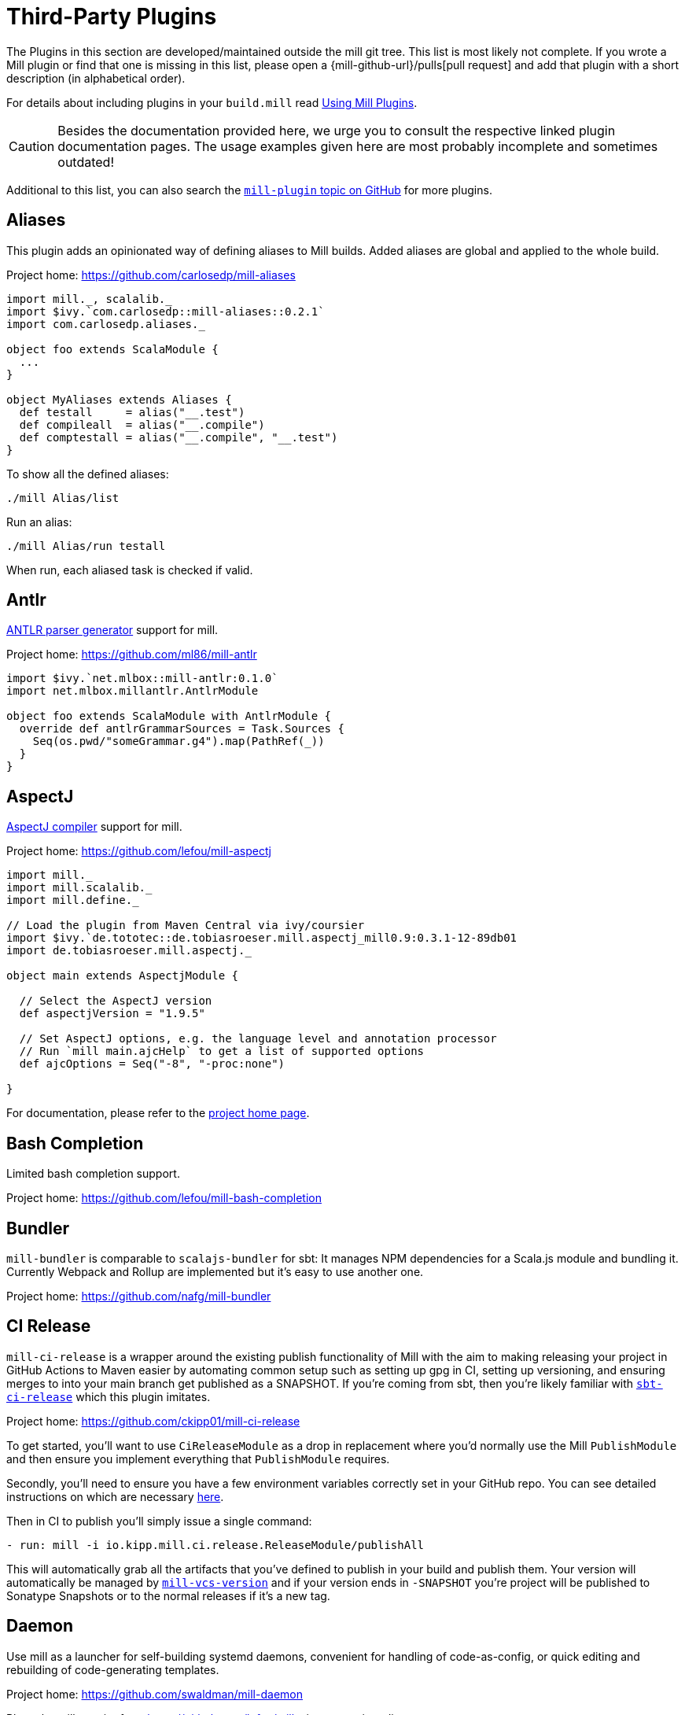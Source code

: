 = Third-Party Plugins
:page-aliases: Thirdparty_Modules.adoc, Thirdparty_Plugins.adoc



The Plugins in this section are developed/maintained outside the mill git tree.
This list is most likely not complete.
If you wrote a Mill plugin or find that one is missing in this list, please open a {mill-github-url}/pulls[pull request] and add that plugin with a short description (in alphabetical order).

For details about including plugins in your `build.mill` read xref:extending/import-ivy-plugins.adoc[Using Mill Plugins].

CAUTION: Besides the documentation provided here, we urge you to consult the respective linked plugin documentation pages.
The usage examples given here are most probably incomplete and sometimes outdated!

Additional to this list, you can also search the https://github.com/topics/mill-plugin[`mill-plugin` topic on GitHub] for more plugins.


== Aliases

This plugin adds an opinionated way of defining aliases to Mill builds. Added aliases are global and applied to the whole build.

Project home: https://github.com/carlosedp/mill-aliases

[source,scala]
----
import mill._, scalalib._
import $ivy.`com.carlosedp::mill-aliases::0.2.1`
import com.carlosedp.aliases._

object foo extends ScalaModule {
  ...
}

object MyAliases extends Aliases {
  def testall     = alias("__.test")
  def compileall  = alias("__.compile")
  def comptestall = alias("__.compile", "__.test")
}
----

To show all the defined aliases:

```sh
./mill Alias/list
```

Run an alias:

```sh
./mill Alias/run testall
```

When run, each aliased task is checked if valid.

== Antlr

https://www.antlr.org/[ANTLR parser generator] support for mill.

Project home: https://github.com/ml86/mill-antlr


[source,scala]
----
import $ivy.`net.mlbox::mill-antlr:0.1.0`
import net.mlbox.millantlr.AntlrModule

object foo extends ScalaModule with AntlrModule {
  override def antlrGrammarSources = Task.Sources {
    Seq(os.pwd/"someGrammar.g4").map(PathRef(_))
  }
}
----

== AspectJ

https://projects.eclipse.org/projects/tools.aspectj[AspectJ compiler] support for mill.

Project home: https://github.com/lefou/mill-aspectj


[source,scala]
----
import mill._
import mill.scalalib._
import mill.define._

// Load the plugin from Maven Central via ivy/coursier
import $ivy.`de.tototec::de.tobiasroeser.mill.aspectj_mill0.9:0.3.1-12-89db01
import de.tobiasroeser.mill.aspectj._

object main extends AspectjModule {

  // Select the AspectJ version
  def aspectjVersion = "1.9.5"

  // Set AspectJ options, e.g. the language level and annotation processor
  // Run `mill main.ajcHelp` to get a list of supported options
  def ajcOptions = Seq("-8", "-proc:none")

}
----

For documentation, please refer to the https://github.com/lefou/mill-aspectj[project home page].

== Bash Completion

Limited bash completion support.

Project home: https://github.com/lefou/mill-bash-completion

== Bundler

`mill-bundler` is comparable to `scalajs-bundler` for sbt: It manages NPM dependencies for a Scala.js module and
bundling it. Currently Webpack and Rollup are implemented but it's easy to use another one.

Project home: https://github.com/nafg/mill-bundler


== CI Release

`mill-ci-release` is a wrapper around the existing publish functionality of
Mill with the aim to making releasing your project in GitHub Actions to Maven
easier by automating common setup such as setting up gpg in CI, setting up
versioning, and ensuring merges to into your main branch get published as a
SNAPSHOT. If you're coming from sbt, then you're likely familiar with
https://github.com/sbt/sbt-ci-release[`sbt-ci-release`] which this plugin
imitates.

Project home: https://github.com/ckipp01/mill-ci-release


To get started, you'll want to use `CiReleaseModule` as a drop in replacement
where you'd normally use the Mill `PublishModule` and then ensure you implement
everything that `PublishModule` requires.

Secondly, you'll need to ensure you have a few environment variables correctly
set in your GitHub repo. You can see detailed instructions on which are
necessary https://github.com/ckipp01/mill-ci-release#secrets[here].

Then in CI to publish you'll simply issue a single command:

[source,yaml]
----
- run: mill -i io.kipp.mill.ci.release.ReleaseModule/publishAll
----

This will automatically grab all the artifacts that you've defined to publish
in your build and publish them. Your version will automatically be managed by
https://github.com/lefou/mill-vcs-version[`mill-vcs-version`] and if your
version ends in `-SNAPSHOT` you're project will be published to Sonatype
Snapshots or to the normal releases if it's a new tag.

== Daemon

Use mill as a launcher for self-building systemd daemons,
convenient for handling of code-as-config, or quick editing and rebuilding
of code-generating templates.

Project home: https://github.com/swaldman/mill-daemon

Place the millw script from https://github.com/lefou/millw in your project directory.

./opt/coolproj/build.mill
----
import $ivy.`com.mchange::mill-daemon:0.0.1`
import com.mchange.milldaemon.DaemonModule

object coolproj extends RootModule with DaemonModule {
  override def runDaemonPidFile = Some( os.pwd / "coolproj.pid" )
}
----

./opt/coolproj/rebuild-and-start
----
#!/bin.bash

./millw runMainDaemon coolproj.Main "$@"
----

./opt/coolproj/coolproj.service
----
[Unit]
Description=Cool Project
After=syslog.target network.target

[Service]
Type=forking
PIDFile=/opt/coolproj/coolproj.pid
User=coolproj
Group=coolproj
WorkingDirectory=/opt/coolproj
ExecStart=/opt/coolproj/rebuild-and-start
Restart=on-failure

[Install]
WantedBy=multi-user.target
----

Symlink `/opt/coolproj/coolproj.service` from `/etc/systemd/system`, then `systemctl restart coolproj`.

== DGraph

Show transitive dependencies of your build in your browser.

Project home: https://github.com/ajrnz/mill-dgraph


[source,scala]
----
import $ivy.`com.github.ajrnz::mill-dgraph:0.2.0`
----

[source,sh]
----
sh> mill plugin.dgraph.browseDeps(proj)()
----

== Docker Jib Packager
A wrapper around the  https://github.com/GoogleContainerTools/jib[Google Jib Library].
Allows to build Docker images without a running Docker daemon.
Also enables to layer an image more efficiently.

Project home: https://github.com/GeorgOfenbeck/mill-docker


== Docker Native-Image Packager

This plugin allows building Docker container images with GraalVM Native-Image
binaries for cloud-native and fast-startup applications.

Project home: https://github.com/carlosedp/mill-docker-nativeimage

Import the plugin, extend your module with `DockerNative` and configure the
parameters for your application using the `DockerNativeConfig` trait in the
`dockerNative` object.

[source,scala]
----
import mill._, mill.scalalib._, mill.scalalib.scalafmt._
import $ivy.`com.carlosedp::mill-docker-nativeimage::0.6.0`
import com.carlosedp.milldockernative.DockerNative

object hello extends ScalaModule with DockerNative {
  def scalaVersion = "3.3.0"
  object dockerNative extends DockerNativeConfig {
    // Native Image parameters
    def nativeImageName         = "hello"
    def nativeImageGraalVmJvmId = T("graalvm-java17:22.3.2")
    def nativeImageClassPath    = runClasspath()
    def nativeImageMainClass    = "com.domain.Hello.Hello"
    // GraalVM parameters depending on your application needs
    def nativeImageOptions = Seq(
      "--no-fallback",
      "--enable-url-protocols=http,https",
      "-Djdk.http.auth.tunneling.disabledSchemes=",
    ) ++ (if (sys.props.get("os.name").contains("Linux")) Seq("--static") else Seq.empty)

    // Generated Docker image parameters
    def baseImage    = "ubuntu:22.04"
    def tags         = List("docker.io/myuser/helloapp")
    def exposedPorts = Seq(8080)
  }
}
----

[source,sh]
----
./mill hello.dockerNative.build()
# Test run
docker run -it --rm docker.io/myuser/helloapp

# Push to a registry
./mill hello.dockerNative.push
----

For more details and configuration options, please refer to the project readme
and also check the provided example code.

== Docusaurus 2

Simple Docusaurus runner for Mill

The plugin provides a mill module that allows to build the project web site using https://docusaurus.io/[Docusaurus 2] as a static content generator.

Project home. https://github.com/atooni/mill-docusaurus2


== Ensime

Create an http://ensime.github.io/[.ensime] file for your build.

Project home: https://github.com/davoclavo/mill-ensime


[source,scala]
----
import mill._
interp.repositories() =
  interp.repositories() ++ Seq(coursier.MavenRepository("https://jitpack.io"))

@

import $ivy.`com.github.yyadavalli::mill-ensime:0.0.2`
----

You can then run the following to generate the .ensime file

[source,sh]
----
mill fun.valycorp.mill.GenEnsime/ensimeConfig
----

Optionally, you can specify the ensime server version using the –server flag like

[source,sh]
----
mill fun.valycorp.mill.GenEnsime/ensimeConfig --server "3.0.0-SNAPSHOT"
----

== Explicit Deps

A plugin that checks that `ivyDeps` and `ivyCompileDeps` accurately reflect the direct dependencies of your source code.

Project home: https://github.com/kierendavies/mill-explicit-deps


.`build.mill`
[source,scala]
----
import $ivy.`io.github.kierendavies::mill-explicit-deps::0.1.0`
import io.github.kierendavies.mill.explicitdeps.ExplicitDepsModule

object foo extends ScalaModule with ExplicitDepsModule {
    // ...
}
----

[source,shell script]
----
> mill foo.checkExplicitDeps
[37/37] main.checkExplicitDeps
Found undeclared dependencies: (add these to ivyDeps)
    ivy"org.typelevel::cats-kernel:2.7.0",

Found unimported dependencies: (remove these from ivyDeps)
    ivy"org.typelevel::cats-effect:3.3.6",

1 tasks failed
main.checkExplicitDeps Found 1 undeclared dependencies, 1 unimported dependencies
----

== Fish Completion

Limited fish completion support.

Project home: https://github.com/ckipp01/mill-fish-completions

== Giter8

A plugin to test the generation of your
http://www.foundweekends.org/giter8/index.html[Giter8] template and expected
working targets for your template after generation.

Project home: https://github.com/ckipp01/mill-giter8


.`build.mill`
[source,scala]
----
import $ivy.`io.chris-kipp::mill-giter8::0.2.0`

import io.kipp.mill.giter8.G8Module

object g8 extends G8Module {
  override def validationTargets =
    Seq("example.compile", "example.fix", "example.reformat")
}
----

The most common task you'd then use is `mill g8.validate`.

== Git

A git version plugin for mill.

Project home: https://github.com/joan38/mill-git

_build.mill_:

[source,scala]
----
import $ivy.`com.goyeau::mill-git:<latest version>`
import com.goyeau.mill.git.GitVersionedPublishModule
import mill.scalalib.JavaModule
import mill.scalalib.publish.{Developer, License, PomSettings, VersionControl}

object `jvm-project` extends JavaModule with GitVersionedPublishModule {
  override def pomSettings = PomSettings(
    description = "JVM Project",
    organization = "com.goyeau",
    url = "https://github.com/joan38/mill-git",
    licenses = Seq(License.MIT),
    versionControl = VersionControl.github("joan38", "mill-git"),
    developers = Seq(Developer("joan38", "Joan Goyeau", "https://github.com/joan38"))
  )
}
----

[source,shell script]
----
> mill show jvm-project.publishVersion
[1/1] show
[2/2] com.goyeau.mill.git.GitVersionModule.version
"0.0.0-470-6d0b3d9"
----

== GitHub Dependency Graph Submission

A plugin to submit your mill dependency graph to GiHub through their
https://github.blog/2022-06-17-creating-comprehensive-dependency-graph-build-time-detection/[Dependency
Submission API].

Project home: https://github.com/ckipp01/mill-github-dependency-graph


The easiest way to use this plugin is with the
https://github.com/ckipp01/mill-github-dependency-graph[mill-dependency-submission]
action. You can add it as a workflow:

[source,yaml]
----
name: github-dependency-graph

on:
  push:
    branches:
      - main

jobs:
  submit-dependency-graph:
    runs-on: ubuntu-latest
    steps:
    - uses: actions/checkout@v3
    - uses: coursier/cache-action@v6
    - uses: actions/setup-java@v3
      with:
        distribution: 'temurin'
        java-version: '17'
    - uses: ckipp01/mill-dependency-submission@v1
----


== Header

`header` is a plugin that allows you to automate adding headers to the top
of the files in your projects. It also has an ability to check that all files
have a certain header in place. The plugin was inspired by and is similar to
sbt-header.

Project home: https://github.com/lewisjkl/header


== Hepek

`mill-hepek` is a plugin for writing Scala `object`s to files.  

It is used as a core for Hepek static site generator: https://sake92.github.io/hepek/hepek/index.html .

Project home: https://github.com/sake92/mill-hepek



== Integration Testing Mill Plugins

Integration testing for mill plugins.

Project home: https://github.com/lefou/mill-integrationtest


We assume, you have a mill plugin named `mill-demo`

[source,scala]
----
// build.mill
import mill._, mill.scalalib._
object demo extends ScalaModule with PublishModule {
  // ...
}
----

Add a new test sub-project, e.g. `itest`.

[source,scala]
----
// build.mill
import $ivy.`de.tototec::de.tobiasroeser.mill.integrationtest_mill0.9:0.4.0`
import de.tobiasroeser.mill.integrationtest._

object demo extends ScalaModule with PublishModule {
  // ...
}

object itest extends MillIntegrationTestModule {

  def millTestVersion = "0.9.3"

  def pluginsUnderTest = Seq(demo)

}
----

Your project should now look similar to this:

[source,text]
----
.
+-- demo/
|   +-- src/
|
+-- it/
    +-- src/
        +-- 01-first-test/
        |   +-- build.mill
        |   +-- src/
        |
        +-- 02-second-test/
            +-- build.mill
----

As the buildfiles `build.mill` in your test cases typically want to access the locally built plugin(s),
the plugins publishes all plugins referenced under `pluginsUnderTest` to a temporary ivy repository, just before the test is executed.
The mill version used in the integration test then used that temporary ivy repository.

Instead of referring to your plugin with `import $ivy.&#39;your::plugin:version&#39;`,
you can use the following line instead, which ensures you will use the correct locally build plugins.

[source,scala]
----
// build.mill
import $exec.plugins
----

Effectively, at execution time, this line gets replaced by the content of `plugins.sc`, a file which was generated just before the test started to execute.

Please always refer to the https://github.com/lefou/mill-integrationtest[official plugin documentation site] for complete and up-to-date information.

== JaCoCo - Code Coverage

Mill plugin to collect test coverage data with https://www.jacoco.org/jacoco/[JaCoCo] and generate reports.

Plugin home: https://github.com/lefou/mill-jacoco



== JBake

Create static sites/blogs with JBake.

Plugin home: https://github.com/lefou/mill-jbake

JBake home: https://jbake.org


[source,scala]
----
// build.mill
import mill._
import $ivy.`de.tototec::de.tobiasroeser.mill.jbake:0.1.0`
import de.tobiasroeser.mill.jbake._

object site extends JBakeModule {

  def jbakeVersion = "2.6.4"

}
----

Generate the site:

[source,sh]
----
bash> mill site.jbake
----

Start a local Web-Server on Port 8820 with the generated site:

[source,sh]
----
bash> mill site.jbakeServe
----

== JBuildInfo

This is a Mill module similar to
xref:contrib/buildinfo.adoc[BuildInfo]
but for Java.
It will generate a Java class containing information from your build.

Project home: https://github.com/carueda/mill-jbuildinfo

To declare a module that uses this plugin, extend the
`com.github.carueda.mill.JBuildInfo` trait and provide
the desired information via the `buildInfoMembers` method:

[source,scala]
----
// build.mill
import $ivy.`com.github.carueda::jbuildinfo:0.1.2`
import com.github.carueda.mill.JBuildInfo
import mill.T

object project extends JBuildInfo {
  def buildInfoMembers: T[Map[String, String]] = Task {
    Map(
      "name" -> "some name",
      "version" -> "x.y.z"
    )
  }
}
----

This will generate:

[source,java]
----
// BuildInfo.java
public class BuildInfo {
  public static final String getName() { return "some name"; }
  public static final String getVersion() { return "x.y.z"; }
}
----


* `def buildInfoMembers: T[Map[String, String]]`

The map containing all member names and values for the generated class.

* `def buildInfoClassName: String`, default: `BuildInfo`

The name of the class that will contain all the members from
`buildInfoMembers`.

* `def buildInfoPackageName: Option[String]`, default: `None`

The package name for the generated class.


== Kotlin

https://kotlinlang.org/[Kotlin] compiler support for mill.

Project home: https://github.com/lefou/mill-kotlin

[source,scala]
----
// Load the plugin from Maven Central via ivy/coursier
import $ivy.`de.tototec::de.tobiasroeser.mill.kotlin_mill0.9:0.2.0`

import mill._
import mill.scalalib._
import mill.define._

import de.tobiasroeser.mill.kotlin._

object main extends KotlinModule {

  // Select the Kotlin version
  def kotlinVersion = "1.4.21"

  // Set additional Kotlin compiler options, e.g. the language level and annotation processor
  // Run `mill main.kotlincHelp` to get a list of supported options
  def kotlincOptions = super.kotlincOptions() ++ Seq("-verbose")

}
----

For documentation please visit the https://github.com/lefou/mill-kotlin[mill-kotlin project page].

You will find there also a version compatibility matrix.

== MDoc

Simple MDoc runner for Mill

This plugin provides a mill module that allows to execute https://scalameta.org/mdoc/[Scala MDoc] from within a mill build.
Scala MDoc simply compiles properly marked Scala snippets in plain md files and optionally runs them through an interpreter, augmenting the code with the interpreter output.

Project home: https://github.com/atooni/mill-mdoc

== `millw` / `millw.bat` - Mill Wrapper Scripts

Small script to automatically fetch and execute mill build tool.

Project home: https://github.com/lefou/millw

`millw` is a small wrapper script around mill and works almost identical to
mill, but with additional features and compatibility with Windows. It
automatically downloads a mill release into `$HOME/.mill/download`.

== MiMa

Check binary compatibility with mill.

Project home: https://github.com/lolgab/mill-mima


Just mix-in the `Mima` trait into your `ScalaModule`.
And set the previous artifacts you want to check binary compatibility.

[source,scala]
----
import mill._, scalalib._

import $ivy.`com.github.lolgab::mill-mima_mill0.9:0.0.2`
import com.github.lolgab.mill.mima._

object main extends ScalaModule with Mima {

  def mimaPreviousArtifacts = Seq(
    ivy"my_group_id::main:my_previous_version"
  )

  // other settings ...

}
----

You can then check the binary compatibility of the module with:

[source,bash]
----
> mill main.mimaReportBinaryIssues
Binary compatibility check passed.
----

== Missinglink

https://github.com/spotify/missinglink[missinglink] check for Mill, ported from https://github.com/scalacenter/sbt-missinglink[sbt-missinglink].

Project home: https://github.com/hoangmaihuy/mill-missinglink

_build.mill_:
[source,scala]
----
import $ivy.`io.github.hoangmaihuy::mill-missinglink::<latest-version>`
import io.github.hoangmaihuy.missinglink._

object example extends MissinglinkCheckModule
----

Runtime missinglink check command

[source,shell script]
----
> mill example.missinglinkCheck
----

== Native-Image

Build GraalVM Native-Image binaries with mill.

Project home: https://github.com/alexarchambault/mill-native-image

Import the plugin and add the `NativeImage` trait to your module and set some
configuration options:

[source,scala]
----
import $ivy.`io.github.alexarchambault.mill::mill-native-image::0.1.25`
import io.github.alexarchambault.millnativeimage.NativeImage

object hello extends ScalaModule with NativeImage {
  def scalaVersion = "3.3.0"
  def ivyDeps = ... // Your deps here

  def nativeImageName         = "hello"
  def nativeImageMainClass    = "Main"
  def nativeImageGraalVmJvmId = "graalvm-java17:22.3.2"
  def nativeImageClassPath    = runClasspath()
  def nativeImageOptions = Seq(
    "--no-fallback",
    "--enable-url-protocols=http,https",
    "-Djdk.http.auth.tunneling.disabledSchemes=",
  ) ++ (if (sys.props.get("os.name").contains("Linux")) Seq("--static") else Seq.empty)
}
----

Then run the `nativeImage` task to build the native-image binary.

[source,bash]
----
> ./mill hello.nativeImage
...
------------------------------------------------------------------------------------------------------------------------
                        5.9s (4.9% of total time) in 32 GCs | Peak RSS: 5.71GB | CPU load: 5.84
------------------------------------------------------------------------------------------------------------------------
Produced artifacts:
 /Users/myuser/repos/scala/mill-native-image/example/out/hello/nativeImage.dest/hello (executable
)
 /Users/myuser/repos/scala/mill-native-image/example/out/hello/nativeImage.dest/hello.build_artifacts.txt (txt)
========================================================================================================================
Finished generating 'hello' in 2m 0s.
----

For more configuration options, building binaries inside Docker, a sample project
and more, check the project readme.

== OSGi

Produce OSGi Bundles with mill.

Project home: https://github.com/lefou/mill-osgi


[source,scala]
----
import mill._, mill.scalalib._
import $ivy.`de.tototec::de.tobiasroeser.mill.osgi:0.0.5`
import de.tobiasroeser.mill.osgi._

object project extends ScalaModule with OsgiBundleModule {

  def bundleSymbolicName = "com.example.project"

  def osgiHeaders = Task { super.osgiHeaders().copy(
    `Export-Package`   = Seq("com.example.api"),
    `Bundle-Activator` = Some("com.example.internal.Activator")
  )}

  // other settings ...

}
----

== PowerShell Completion

Basic PowerShell completion support.

Project home: https://github.com/sake92/mill-powershell-completion


== PublishM2

_Since Mill `0.6.1-27-f265a4` there is a built-in `publishM2Local` task in `PublishModule`._

Mill plugin to publish artifacts into a local Maven repository.

Project home: https://github.com/lefou/mill-publishM2


Just mix-in the `PublishM2Module` into your project.
`PublishM2Module` already extends mill's built-in `PublishModule`.

File: `build.mill`

[source,scala]
----
import mill._, scalalib._, publish._

import $ivy.`de.tototec::de.tobiasroeser.mill.publishM2:0.0.1`
import de.tobiasroeser.mill.publishM2._

object project extends PublishModule with PublishM2Module {
  // ...
}
----

Publishing to default local Maven repository

[source,bash]
----
> mill project.publishM2Local
[40/40] project.publishM2Local
Publishing to /home/user/.m2/repository
----

Publishing to custom local Maven repository

[source,bash]
----
> mill project.publishM2Local /tmp/m2repo
[40/40] project.publishM2Local
Publishing to /tmp/m2repo
----

== Rust JNI

A plugin for build Rust JNI code! 

Project home: https://github.com/otavia-projects/mill-rust-jni

For documentation please visit the https://github.com/otavia-projects/mill-rust-jni[mill-rust-jni project page].

== ScalablyTyped

https://scalablytyped.org/[Scalablytyped] support for mill.

Project home: https://github.com/lolgab/mill-scalablytyped


Mix-in the `ScalablyTyped` trait into your `ScalaJSModule` and
set-up a `package.json` file with your TypeScript dependencies.

[source,scala]
----
import mill._, scalalib._

import $ivy.`com.github.lolgab::mill-scalablytyped::0.0.2`
import com.github.lolgab.mill.scalablytyped._

object main extends ScalaJSModule with ScalablyTyped {

  // other settings ...

}
----

It will run ScalablyTyped and add the converted dependencies to the module's `ivyDeps`.

== Scala TSI

https://github.com/scala-tsi/scala-tsi[scala-tsi] support for Mill

Project home: https://github.com/hoangmaihuy/mill-scala-tsi

_build.mill_:

[source,scala]
----
import $ivy.`io.github.hoangmaihuy::mill-scala-tsi::<latest-version>`

import io.github.hoangmaihuy.scalatsi._

object example extends ScalaModule with ScalaTsiModule {
// The classes that you want to generate typescript interfaces for
override def typescriptExports = Seq("MyClass")
// The output file which will contain the typescript interfaces
override def typescriptOutputFile = millSourcePath / "model.ts"
// Include the package(s) of the classes here
// Optionally import your own TSType implicits to override default default generated
override def typescriptGenerationImports = Seq("mymodel._", "MyTypescript._")
}
----

_MyClass.scala_:
[source,scala]
----
case class MyClass(foo: String, bar: Int)
----

Generate Typescript command:

[source,shell script]
----
> mill example.generateTypescript
----

_model.ts_:
[source]
----
export interface IMyClass {
  foo: string
  bar: number
}
----

== Scalafix

https://scalacenter.github.io/scalafix/[Scalafix] support for mill.

Project home: https://github.com/joan38/mill-scalafix

_build.mill_:

[source,scala]
----
import $ivy.`com.goyeau::mill-scalafix:<latest version>`
import com.goyeau.mill.scalafix.ScalafixModule
import mill.scalalib._

object project extends ScalaModule with ScalafixModule {
  def scalaVersion = "2.12.11"
}
----

[source,shell script]
----
> mill project.fix
[29/29] project.fix
/project/project/src/MyClass.scala:12:11: error: [DisableSyntax.var] mutable state should be avoided
  private var hashLength = 7
          ^^^
1 tasks failed
project.fix A Scalafix linter error was reported
----

== SCIP (SCIP Code Intelligence Protocol)

Support for generating https://about.sourcegraph.com/blog/announcing-scip[SCIP]
indexes from your Mill build. This is most commonly used to power intelligent
code navigation on https://sourcegraph.com/[Sourcegraph].

Project home: https://github.com/ckipp01/mill-scip


The recommended way to use `mill-scip` is via the
https://sourcegraph.github.io/scip-java/[`scip-java`] cli tool that can be
installed via https://get-coursier.io/[Coursier].

[source, shell script]
----
cs install scip-java
----

Once you have `scip-java` installed the following command and the root of your
Mill build will generate an index and place it at the root of your project.

[source, shell script]
----
scip-java index
----

You can also manually trigger this with Mill by doing the following:

[source, shell script, subs="attributes,verbatim"]
----

mill --import ivy:io.chris-kipp::mill-scip::{mill-scip-version} io.kipp.mill.scip.Scip/generate
----

This will then generate your `index.scip` inside of
`out/io/kipp/mill/scip/Scip/generate.dest/`.

== Shell Completions

As Mill is a tool often used from the CLI (Command line interface), you may be also interested in installing some completion support for your preferred shell:

* <<_bash_completion>>
* <<_fish_completion>>
* <<_zsh_completion>>


== Spring Boot

Support packaging Spring Boot Applications with Mill.

Project home: https://github.com/lefou/mill-spring-boot

[source,scala,subs="attributes,verbatim"]
----
import mill._
import mill.scalalib._
import de.tobiasroeser.mill.spring.boot.SpringBootModule

object app extends MavenModule with SpringBootModule {
  override def springBootToolsVersion = "2.7.13"
}
----

[source,shell]
----
# Package as executable Spring-Boot Application
$ mill app.springBootAssembly
----


== Squery

Source code generator for https://github.com/sake92/squery/[Squery] SQL library boilerplate.

Project home: https://github.com/sake92/squery

[source,scala,subs="attributes,verbatim"]
----
import $ivy.`ba.sake::mill-squery-generator_mill0.11:0.6.2`
import mill._
import mill.scalalib._
import ba.sake.squery.generator._
import ba.sake.squery.generator.mill.SqueryGeneratorModule

object app extends ScalaModule with SqueryGeneratorModule {
  // use Task.Input(Task.ctx.env("MY_ENV_VAR")) to set sensitive variables like password etc
  def squeryJdbcUrl = "jdbc:..."
  def squeryUsername = ".."
  def squeryPassword = ".."
  def squerySchemas = Seq("myschema" -> "com.mypackage.myschema")

  // override to tweak codegen settings
  def squeryGeneratorConfig: T[SqueryGeneratorConfig] = ...
----

[source,shell]
----
# Generate source files
$ ./mill root.squeryGenerate
----


== Universal Packager

Support universal archive packaging for Java application with Mill, ported from sbt-native-packager.

Project home: https://github.com/hoangmaihuy/mill-universal-packager

[source,scala,subs="attributes,verbatim"]
----
// build.mill
import $ivy.`io.github.hoangmaihuy::mill-universal-packager::<latest-version>`

import io.github.hoangmaihuy.mill.packager.archetypes.JavaAppPackagingModule

object example extends JavaAppPackagingModule {
  override def packageVersion = "0.1.0"
}
----

[source,shell]
----
# Package as zip archive with Bash start script
$ mill example.universalPackage
----

== VCS Version

Mill plugin to derive a version from (last) git tag and edit state. It may support other VCS as well.

Project home: https://github.com/lefou/mill-vcs-version

Lots of formatting options are provided.
When used with its defaults, the outcome is identical to the version scheme that Mill itself uses.


[source,scala]
----
import mill._
import mill.scalalib._

// Load the plugin from Maven Central via ivy/coursier
import $ivy.`de.tototec::de.tobiasroeser.mill.vcs.version::0.1.2`
import de.tobiasroeser.mill.vcs.version.VcsVersion

object main extends JavaModule with PublishModule {
  override def publishVersion: T[String] = VcsVersion.vcsState().format()
}
----

== Zsh Completion

Limited zsh completion support.

This plugin adds ZSH shell completions to Mill.

Project home: https://github.com/carlosedp/mill-zsh-completions
